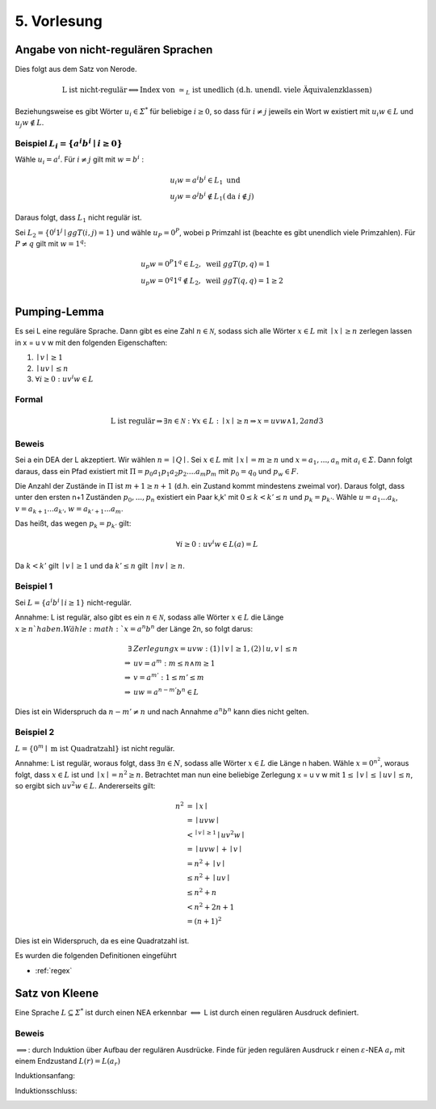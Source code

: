 *************
5. Vorlesung
*************

Angabe von nicht-regulären Sprachen
====================================

Dies folgt aus dem Satz von Nerode.

.. math::
  \text{L ist nicht-regulär} \Longleftrightarrow \text{Index von } \simeq_L \text{ ist unedlich (d.h. unendl. viele Äquivalenzklassen)}

Beziehungsweise es gibt Wörter :math:`u_i \in \varSigma^*` für beliebige :math:`i \ge 0`, so dass für :math:`i \neq j` jeweils ein Wort w existiert mit :math:`u_i w \in L` und :math:`u_j w \notin L`.

Beispiel :math:`L_i = \{ a^i b^i \mid i \ge 0 \}`
-------------------------------------------------

Wähle :math:`u_i = a^i`. Für :math:`i \neq j` gilt mit :math:`w = b^i` :

.. math::
  &u_i w = a^i b^i \in L_1 \text{ und } \\
  &u_j w = a^j b^i \notin L_1 (\text{da } i \notin j)

Daraus folgt, dass :math:`L_1` nicht regulär ist.



Sei :math:`L_2 = \{ 0^i 1^j \mid ggT(i,j) = 1 \}` und wähle :math:`u_P = 0^P`, wobei p Primzahl ist (beachte es gibt unendlich viele Primzahlen). Für :math:`P \neq q` gilt mit :math:`w = 1^q`:

.. math::
  &u_p w = 0^P 1^q \in L_2, \text{ weil }ggT(p,q) = 1 \\
  &u_p w = 0^q 1^q \notin L_2, \text{ weil }ggT(q,q) = 1 \ge 2 \\


Pumping-Lemma
=============

Es sei L eine reguläre Sprache. Dann gibt es eine Zahl :math:`n \in \mathscr{N}`, sodass sich alle Wörter :math:`x \in L` mit :math:`\mid x \mid \ge n` zerlegen lassen in x = u v w mit den folgenden Eigenschaften:

1. :math:`\mid v \mid \ge 1`
2. :math:`\mid u v \mid \le n`
3. :math:`\forall i \ge 0: u v^i w \in L`

Formal
------

.. math::
  \text{L ist regulär} \Rightarrow \exists n \in \mathscr{N}: \forall x \in L: \mid x \mid \ge n \Rightarrow x = u v w \wedge 1, 2 and 3


Beweis
-------

Sei a ein DEA der L akzeptiert. Wir wählen :math:`n = \mid Q \mid`. Sei :math:`x \in L` mit :math:`\mid x \mid = m \ge n` und :math:`x = a_1,...,a_n` mit :math:`a_i \in \varSigma`. Dann folgt daraus, dass ein Pfad existiert mit :math:`\Pi = p_0 a_1 p_1 a_2 p_2 .... a_m p_m` mit :math:`p_0 = q_0` und :math:`p_w \in F`.

Die Anzahl der Zustände in :math:`\Pi` ist :math:`m + 1 \ge n + 1` (d.h. ein Zustand kommt mindestens zweimal vor). Daraus folgt, dass unter den ersten n+1 Zuständen :math:`p_0,...,p_n` existiert ein Paar k,k' mit :math:`0 \le k < k' \le n` und :math:`p_k = p_{k'}`. Wähle :math:`u = a_1 ... a_k`, :math:`v = a_{k+1} ... a_{k'}`, :math:`w = a_{k'+1} ... a_m`.

Das heißt, das wegen :math:`p_k = p_{k'}` gilt:

.. math::
  \forall i \ge 0: u v^i w \in L(a) = L

Da :math:`k < k'` gilt :math:`\mid v \mid \ge 1` und da :math:`k' \le n` gilt :math:`\mid nv \mid \ge n`.

.. image:: http://i.imgur.com/zatzZaz.jpg
  :width: 1000

Beispiel 1
-----------

Sei :math:`L = \{ a^i b^i \mid i \ge 1 \}` nicht-regulär.

Annahme: L ist regulär, also gibt es ein :math:`n \in \mathscr{N}`, sodass alle Wörter :math:`x \in L` die Länge :math:`x \ge n ` haben.
Wähle :math:`x = a^n b^n` der Länge 2n, so folgt darus:

.. math::
  \exists &Zerlegung x = u v w: (1) \mid v \mid \ge 1, (2) \mid u,v \mid \le n \\
  \Rightarrow &uv = a^m: m \le n \wedge m \ge 1 \\
  \Rightarrow &v = a^{m'}: 1 \le m' \le m \\
  \Rightarrow &uw = a^{n - m'} b^n \in L

Dies ist ein Widerspruch da :math:`n - m' \neq n` und nach Annahme :math:`a^n b^n` kann dies nicht gelten.



Beispiel 2
-----------

:math:`L = \{ 0^m \mid \text{ m ist Quadratzahl} \}` ist nicht regulär.

Annahme: L ist regulär, woraus folgt, dass :math:`\exists n \in N`, sodass alle Wörter :math:`x \in L` die Länge n haben.
Wähle :math:`x = 0^{n^2}`, woraus folgt, dass :math:`x \in L` ist und :math:`\mid x \mid = n^2 \ge n`.
Betrachtet man nun eine beliebige Zerlegung x = u v w mit :math:`1 \le \mid v \mid \le \mid uv \mid \le n`, so ergibt sich :math:`u v^2 w \in L`. Andererseits gilt:

.. math::
  n^2 &= \mid x \mid \\
  &= \mid u v w \mid \\
  &<^{\mid v \mid \ge 1} \mid u v^2 w \mid \\
  &= \mid uvw \mid + \mid v \mid \\
  &= n^2 + \mid v \mid \\
  &\le n^2 + \mid uv \mid \\
  &\le n^2 + n \\
  &< n^2 + 2n + 1 \\
  &= (n+1)^2

Dies ist ein Widerspruch, da es eine Quadratzahl ist.

Es wurden die folgenden Definitionen eingeführt

- :ref:`regex`


Satz von Kleene
================

Eine Sprache :math:`L \subseteq \varSigma^*` ist durch einen NEA erkennbar :math:`\Longleftrightarrow` L ist durch einen regulären Ausdruck definiert.

Beweis
-------

:math:`\Longrightarrow`: durch Induktion über Aufbau der regulären Ausdrücke. Finde für jeden regulären Ausdruck r einen :math:`\varepsilon`-NEA :math:`a_r` mit einem Endzustand :math:`L(r) = L(a_r)`


Induktionsanfang:

.. image:: http://i.imgur.com/yjlvJ4e.jpg
  :width: 1000

Induktionsschluss:

.. image:: http://i.imgur.com/klvMI1r.jpg
  :width: 1000